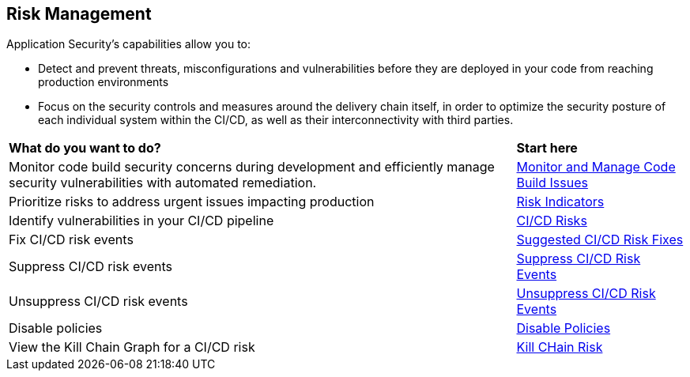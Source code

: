 == Risk Management

Application Security's capabilities allow you to:

* Detect and prevent threats, misconfigurations and vulnerabilities before they are deployed in your code from reaching production environments
* Focus on the security controls and measures around the delivery chain itself, in order to optimize the security posture of each individual system within the CI/CD, as well as their interconnectivity with third parties.


[cols="75%a,25%a"]
|===
|*What do you want to do?*
|*Start here*

|Monitor code build security concerns during development and efficiently manage security vulnerabilities with automated remediation.
|xref:monitor-and-manage-code-build/monitor-and-manage-code-build.adoc[Monitor and Manage Code Build Issues]

|Prioritize risks to address urgent issues impacting production
|xref:risk-indicators.adoc[Risk Indicators]

|Identify vulnerabilities in your CI/CD pipeline
|xref:ci-cd-risks.adoc[CI/CD Risks]

|Fix CI/CD risk events

|xref:ci-cd-risks.adoc#suggested-fixes[Suggested CI/CD Risk Fixes] 

|Suppress CI/CD risk events
|xref:ci-cd-risks.adoc#suppress-events[Suppress CI/CD Risk Events] 

|Unsuppress CI/CD risk events
|xref:ci-cd-risks.adoc#unsuppress-events[Unsuppress CI/CD Risk Events] 

|Disable policies
|xref:ci-cd-risks.adoc#disable-policies[Disable Policies] 

|View the Kill Chain Graph for a CI/CD risk
|xref:ci-cd-risks.adoc#kill-chain-graph[Kill CHain Risk]

|===
